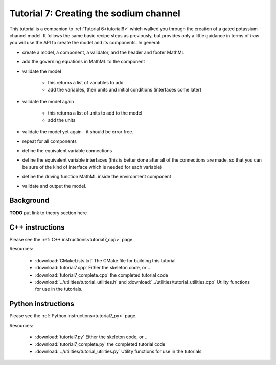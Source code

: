 .. _tutorial7:

=======================================
Tutorial 7: Creating the sodium channel
=======================================

This tutorial is a companion to :ref:`Tutorial 6<tutorial6>` which walked you
through the
creation of a gated potassium channel model.  It follows the same basic recipe
steps as previously, but provides only a little guidance in terms of *how*
you will use the API to create the model and its components.  In general:

- create a model, a component, a validator, and the header and footer MathML
- add the governing equations in MathML to the component
- validate the model

    - this returns a list of variables to add
    - add the variables, their units and initial conditions (interfaces come
      later)

- validate the model again

    - this returns a list of units to add to the model
    - add the units

- validate the model yet again - it should be error free.
- repeat for all components
- define the equivalent variable connections
- define the equivalent variable interfaces (this is better done after all of
  the connections are made, so that you can be sure of the kind of interface
  which is needed for each variable)
- define the driving function MathML inside the environment component
- validate and output the model.

Background
----------
**TODO** put link to theory section here

C++ instructions
----------------
Please see the :ref:`C++ instructions<tutorial7_cpp>` page.

Resources:

    - :download:`CMakeLists.txt` The CMake file for building this tutorial
    - :download:`tutorial7.cpp` Either the skeleton code, or ..
    - :download:`tutorial7_complete.cpp` the completed tutorial code
    - :download:`../utilities/tutorial_utilities.h` and
      :download:`../utilities/tutorial_utilities.cpp`  Utility functions for
      use in the tutorials.



Python instructions
-------------------
Please see the :ref:`Python instructions<tutorial7_py>` page.

Resources:

    - :download:`tutorial7.py` Either the skeleton code, or ..
    - :download:`tutorial7_complete.py` the completed tutorial code
    - :download:`../utilities/tutorial_utilities.py`  Utility functions for
      use in the tutorials.
